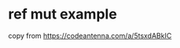 * ref mut example
:PROPERTIES:
:CUSTOM_ID: ref-mut-example
:END:
copy from https://codeantenna.com/a/5tsxdABkIC
